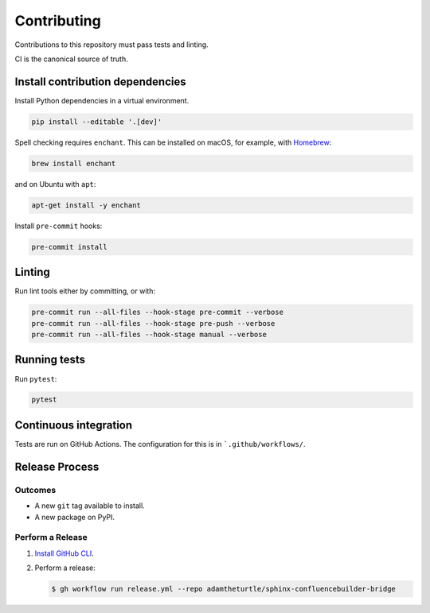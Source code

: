 Contributing
============

Contributions to this repository must pass tests and linting.

CI is the canonical source of truth.

Install contribution dependencies
---------------------------------

Install Python dependencies in a virtual environment.

.. code-block:: shell

   pip install --editable '.[dev]'

Spell checking requires ``enchant``.
This can be installed on macOS, for example, with `Homebrew`_:

.. code-block:: shell

   brew install enchant

and on Ubuntu with ``apt``:

.. code-block:: shell

   apt-get install -y enchant

Install ``pre-commit`` hooks:

.. code-block:: shell

   pre-commit install

Linting
-------

Run lint tools either by committing, or with:

.. code-block:: shell

   pre-commit run --all-files --hook-stage pre-commit --verbose
   pre-commit run --all-files --hook-stage pre-push --verbose
   pre-commit run --all-files --hook-stage manual --verbose

.. _Homebrew: https://brew.sh

Running tests
-------------

Run ``pytest``:

.. code-block:: shell

   pytest

Continuous integration
----------------------

Tests are run on GitHub Actions.
The configuration for this is in ```.github/workflows/``.

Release Process
---------------

Outcomes
~~~~~~~~

* A new ``git`` tag available to install.
* A new package on PyPI.

Perform a Release
~~~~~~~~~~~~~~~~~

#. `Install GitHub CLI`_.

#. Perform a release:

   .. code-block:: shell

      $ gh workflow run release.yml --repo adamtheturtle/sphinx-confluencebuilder-bridge

.. _Install GitHub CLI: https://cli.github.com/manual/installation
